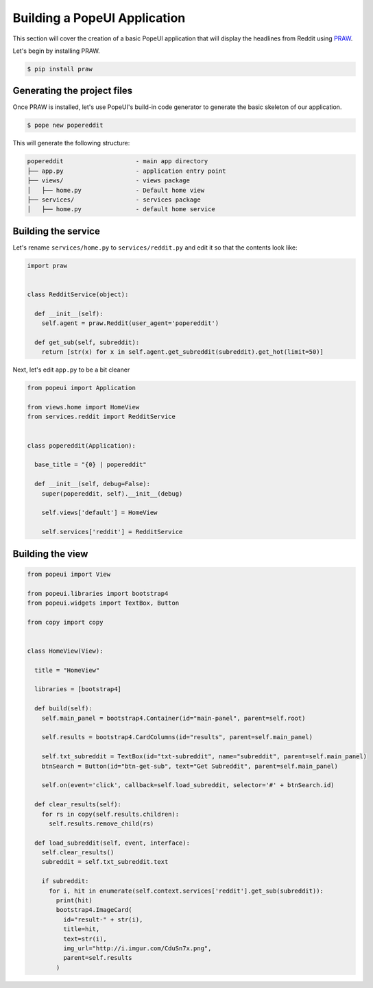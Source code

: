 Building a PopeUI Application
=============================

This section will cover the creation of a basic PopeUI application that will display the headlines from Reddit using 
PRAW_.

.. _PRAW: https://github.com/praw-dev/praw/

Let's begin by installing PRAW.

.. code-block:: shell

  $ pip install praw


Generating the project files
----------------------------

Once PRAW is installed, let's use PopeUI's build-in code generator to generate the basic skeleton of our application.

.. code-block:: shell

  $ pope new popereddit

This will generate the following structure:

.. code-block:: text

  popereddit                    - main app directory
  ├── app.py                    - application entry point
  ├── views/                    - views package
  │   ├── home.py               - Default home view
  ├── services/                 - services package
  │   ├── home.py               - default home service


Building the service
--------------------

Let's rename ``services/home.py`` to ``services/reddit.py`` and edit it so that the contents
look like: 

.. code-block:: python

  import praw


  class RedditService(object):

    def __init__(self):
      self.agent = praw.Reddit(user_agent='popereddit')

    def get_sub(self, subreddit):
      return [str(x) for x in self.agent.get_subreddit(subreddit).get_hot(limit=50)]



Next, let's edit ``app.py`` to be a bit cleaner

.. code-block:: python

  from popeui import Application

  from views.home import HomeView
  from services.reddit import RedditService


  class popereddit(Application):

    base_title = "{0} | popereddit"

    def __init__(self, debug=False):
      super(popereddit, self).__init__(debug)

      self.views['default'] = HomeView

      self.services['reddit'] = RedditService


Building the view
-----------------


.. code-block:: python

  from popeui import View

  from popeui.libraries import bootstrap4
  from popeui.widgets import TextBox, Button

  from copy import copy


  class HomeView(View):

    title = "HomeView"

    libraries = [bootstrap4]

    def build(self):
      self.main_panel = bootstrap4.Container(id="main-panel", parent=self.root)

      self.results = bootstrap4.CardColumns(id="results", parent=self.main_panel)

      self.txt_subreddit = TextBox(id="txt-subreddit", name="subreddit", parent=self.main_panel)
      btnSearch = Button(id="btn-get-sub", text="Get Subreddit", parent=self.main_panel)

      self.on(event='click', callback=self.load_subreddit, selector='#' + btnSearch.id)

    def clear_results(self):
      for rs in copy(self.results.children):
        self.results.remove_child(rs)

    def load_subreddit(self, event, interface):
      self.clear_results()
      subreddit = self.txt_subreddit.text

      if subreddit:
        for i, hit in enumerate(self.context.services['reddit'].get_sub(subreddit)):
          print(hit)
          bootstrap4.ImageCard(
            id="result-" + str(i),
            title=hit,
            text=str(i),
            img_url="http://i.imgur.com/CduSn7x.png",
            parent=self.results
          )

